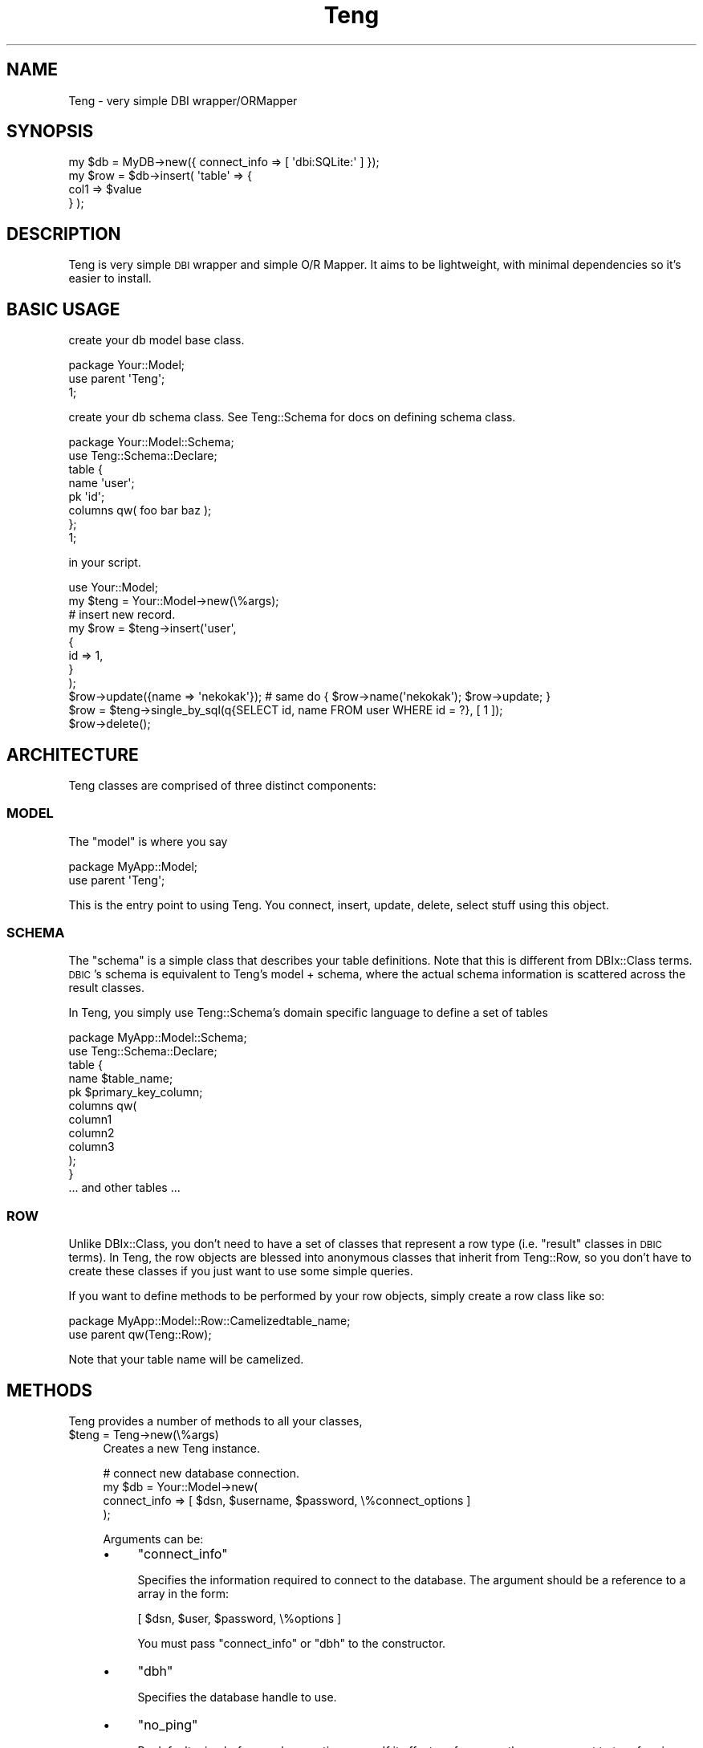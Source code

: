 .\" Automatically generated by Pod::Man 2.25 (Pod::Simple 3.20)
.\"
.\" Standard preamble:
.\" ========================================================================
.de Sp \" Vertical space (when we can't use .PP)
.if t .sp .5v
.if n .sp
..
.de Vb \" Begin verbatim text
.ft CW
.nf
.ne \\$1
..
.de Ve \" End verbatim text
.ft R
.fi
..
.\" Set up some character translations and predefined strings.  \*(-- will
.\" give an unbreakable dash, \*(PI will give pi, \*(L" will give a left
.\" double quote, and \*(R" will give a right double quote.  \*(C+ will
.\" give a nicer C++.  Capital omega is used to do unbreakable dashes and
.\" therefore won't be available.  \*(C` and \*(C' expand to `' in nroff,
.\" nothing in troff, for use with C<>.
.tr \(*W-
.ds C+ C\v'-.1v'\h'-1p'\s-2+\h'-1p'+\s0\v'.1v'\h'-1p'
.ie n \{\
.    ds -- \(*W-
.    ds PI pi
.    if (\n(.H=4u)&(1m=24u) .ds -- \(*W\h'-12u'\(*W\h'-12u'-\" diablo 10 pitch
.    if (\n(.H=4u)&(1m=20u) .ds -- \(*W\h'-12u'\(*W\h'-8u'-\"  diablo 12 pitch
.    ds L" ""
.    ds R" ""
.    ds C` ""
.    ds C' ""
'br\}
.el\{\
.    ds -- \|\(em\|
.    ds PI \(*p
.    ds L" ``
.    ds R" ''
'br\}
.\"
.\" Escape single quotes in literal strings from groff's Unicode transform.
.ie \n(.g .ds Aq \(aq
.el       .ds Aq '
.\"
.\" If the F register is turned on, we'll generate index entries on stderr for
.\" titles (.TH), headers (.SH), subsections (.SS), items (.Ip), and index
.\" entries marked with X<> in POD.  Of course, you'll have to process the
.\" output yourself in some meaningful fashion.
.ie \nF \{\
.    de IX
.    tm Index:\\$1\t\\n%\t"\\$2"
..
.    nr % 0
.    rr F
.\}
.el \{\
.    de IX
..
.\}
.\"
.\" Accent mark definitions (@(#)ms.acc 1.5 88/02/08 SMI; from UCB 4.2).
.\" Fear.  Run.  Save yourself.  No user-serviceable parts.
.    \" fudge factors for nroff and troff
.if n \{\
.    ds #H 0
.    ds #V .8m
.    ds #F .3m
.    ds #[ \f1
.    ds #] \fP
.\}
.if t \{\
.    ds #H ((1u-(\\\\n(.fu%2u))*.13m)
.    ds #V .6m
.    ds #F 0
.    ds #[ \&
.    ds #] \&
.\}
.    \" simple accents for nroff and troff
.if n \{\
.    ds ' \&
.    ds ` \&
.    ds ^ \&
.    ds , \&
.    ds ~ ~
.    ds /
.\}
.if t \{\
.    ds ' \\k:\h'-(\\n(.wu*8/10-\*(#H)'\'\h"|\\n:u"
.    ds ` \\k:\h'-(\\n(.wu*8/10-\*(#H)'\`\h'|\\n:u'
.    ds ^ \\k:\h'-(\\n(.wu*10/11-\*(#H)'^\h'|\\n:u'
.    ds , \\k:\h'-(\\n(.wu*8/10)',\h'|\\n:u'
.    ds ~ \\k:\h'-(\\n(.wu-\*(#H-.1m)'~\h'|\\n:u'
.    ds / \\k:\h'-(\\n(.wu*8/10-\*(#H)'\z\(sl\h'|\\n:u'
.\}
.    \" troff and (daisy-wheel) nroff accents
.ds : \\k:\h'-(\\n(.wu*8/10-\*(#H+.1m+\*(#F)'\v'-\*(#V'\z.\h'.2m+\*(#F'.\h'|\\n:u'\v'\*(#V'
.ds 8 \h'\*(#H'\(*b\h'-\*(#H'
.ds o \\k:\h'-(\\n(.wu+\w'\(de'u-\*(#H)/2u'\v'-.3n'\*(#[\z\(de\v'.3n'\h'|\\n:u'\*(#]
.ds d- \h'\*(#H'\(pd\h'-\w'~'u'\v'-.25m'\f2\(hy\fP\v'.25m'\h'-\*(#H'
.ds D- D\\k:\h'-\w'D'u'\v'-.11m'\z\(hy\v'.11m'\h'|\\n:u'
.ds th \*(#[\v'.3m'\s+1I\s-1\v'-.3m'\h'-(\w'I'u*2/3)'\s-1o\s+1\*(#]
.ds Th \*(#[\s+2I\s-2\h'-\w'I'u*3/5'\v'-.3m'o\v'.3m'\*(#]
.ds ae a\h'-(\w'a'u*4/10)'e
.ds Ae A\h'-(\w'A'u*4/10)'E
.    \" corrections for vroff
.if v .ds ~ \\k:\h'-(\\n(.wu*9/10-\*(#H)'\s-2\u~\d\s+2\h'|\\n:u'
.if v .ds ^ \\k:\h'-(\\n(.wu*10/11-\*(#H)'\v'-.4m'^\v'.4m'\h'|\\n:u'
.    \" for low resolution devices (crt and lpr)
.if \n(.H>23 .if \n(.V>19 \
\{\
.    ds : e
.    ds 8 ss
.    ds o a
.    ds d- d\h'-1'\(ga
.    ds D- D\h'-1'\(hy
.    ds th \o'bp'
.    ds Th \o'LP'
.    ds ae ae
.    ds Ae AE
.\}
.rm #[ #] #H #V #F C
.\" ========================================================================
.\"
.IX Title "Teng 3"
.TH Teng 3 "2014-04-20" "perl v5.16.3" "User Contributed Perl Documentation"
.\" For nroff, turn off justification.  Always turn off hyphenation; it makes
.\" way too many mistakes in technical documents.
.if n .ad l
.nh
.SH "NAME"
Teng \- very simple DBI wrapper/ORMapper
.SH "SYNOPSIS"
.IX Header "SYNOPSIS"
.Vb 4
\&    my $db = MyDB\->new({ connect_info => [ \*(Aqdbi:SQLite:\*(Aq ] });
\&    my $row = $db\->insert( \*(Aqtable\*(Aq => {
\&        col1 => $value
\&    } );
.Ve
.SH "DESCRIPTION"
.IX Header "DESCRIPTION"
Teng is very simple \s-1DBI\s0 wrapper and simple O/R Mapper.
It aims to be lightweight, with minimal dependencies so it's easier to install.
.SH "BASIC USAGE"
.IX Header "BASIC USAGE"
create your db model base class.
.PP
.Vb 3
\&    package Your::Model;
\&    use parent \*(AqTeng\*(Aq;
\&    1;
.Ve
.PP
create your db schema class.
See Teng::Schema for docs on defining schema class.
.PP
.Vb 8
\&    package Your::Model::Schema;
\&    use Teng::Schema::Declare;
\&    table {
\&        name \*(Aquser\*(Aq;
\&        pk \*(Aqid\*(Aq;
\&        columns qw( foo bar baz );
\&    };
\&    1;
.Ve
.PP
in your script.
.PP
.Vb 1
\&    use Your::Model;
\&    
\&    my $teng = Your::Model\->new(\e%args);
\&    # insert new record.
\&    my $row = $teng\->insert(\*(Aquser\*(Aq,
\&        {
\&            id   => 1,
\&        }
\&    );
\&    $row\->update({name => \*(Aqnekokak\*(Aq}); # same do { $row\->name(\*(Aqnekokak\*(Aq); $row\->update; }
\&
\&    $row = $teng\->single_by_sql(q{SELECT id, name FROM user WHERE id = ?}, [ 1 ]);
\&    $row\->delete();
.Ve
.SH "ARCHITECTURE"
.IX Header "ARCHITECTURE"
Teng classes are comprised of three distinct components:
.SS "\s-1MODEL\s0"
.IX Subsection "MODEL"
The \f(CW\*(C`model\*(C'\fR is where you say
.PP
.Vb 2
\&    package MyApp::Model;
\&    use parent \*(AqTeng\*(Aq;
.Ve
.PP
This is the entry point to using Teng. You connect, insert, update, delete, select stuff using this object.
.SS "\s-1SCHEMA\s0"
.IX Subsection "SCHEMA"
The \f(CW\*(C`schema\*(C'\fR is a simple class that describes your table definitions. Note that this is different from DBIx::Class terms.
\&\s-1DBIC\s0's schema is equivalent to Teng's model + schema, where the actual schema information is scattered across the result classes.
.PP
In Teng, you simply use Teng::Schema's domain specific language to define a set of tables
.PP
.Vb 2
\&    package MyApp::Model::Schema;
\&    use Teng::Schema::Declare;
\&
\&    table {
\&        name $table_name;
\&        pk $primary_key_column;
\&        columns qw(
\&            column1
\&            column2
\&            column3
\&        );
\&    }
\&
\&    ... and other tables ...
.Ve
.SS "\s-1ROW\s0"
.IX Subsection "ROW"
Unlike DBIx::Class, you don't need to have a set of classes that represent a row type (i.e. \*(L"result\*(R" classes in \s-1DBIC\s0 terms).
In Teng, the row objects are blessed into anonymous classes that inherit from Teng::Row,
so you don't have to create these classes if you just want to use some simple queries.
.PP
If you want to define methods to be performed by your row objects, simply create a row class like so:
.PP
.Vb 2
\&    package MyApp::Model::Row::Camelizedtable_name;
\&    use parent qw(Teng::Row);
.Ve
.PP
Note that your table name will be camelized.
.SH "METHODS"
.IX Header "METHODS"
Teng provides a number of methods to all your classes,
.ie n .IP "$teng = Teng\->new(\e%args)" 4
.el .IP "\f(CW$teng\fR = Teng\->new(\e%args)" 4
.IX Item "$teng = Teng->new(%args)"
Creates a new Teng instance.
.Sp
.Vb 4
\&    # connect new database connection.
\&    my $db = Your::Model\->new(
\&        connect_info => [ $dsn, $username, $password, \e%connect_options ]
\&    );
.Ve
.Sp
Arguments can be:
.RS 4
.IP "\(bu" 4
\&\f(CW\*(C`connect_info\*(C'\fR
.Sp
Specifies the information required to connect to the database.
The argument should be a reference to a array in the form:
.Sp
.Vb 1
\&    [ $dsn, $user, $password, \e%options ]
.Ve
.Sp
You must pass \f(CW\*(C`connect_info\*(C'\fR or \f(CW\*(C`dbh\*(C'\fR to the constructor.
.IP "\(bu" 4
\&\f(CW\*(C`dbh\*(C'\fR
.Sp
Specifies the database handle to use.
.IP "\(bu" 4
\&\f(CW\*(C`no_ping\*(C'\fR
.Sp
By default, ping before each executing query.
If it affect performance then you can set to true for ping stopping.
.IP "\(bu" 4
\&\f(CW\*(C`fields_case\*(C'\fR
.Sp
specific \s-1DBI\s0.pm's FetchHashKeyName.
.IP "\(bu" 4
\&\f(CW\*(C`schema\*(C'\fR
.Sp
Specifies the Teng::Schema instance to use.
If not specified, the value specified in \f(CW\*(C`schema_class\*(C'\fR is loaded and 
instantiated for you.
.IP "\(bu" 4
\&\f(CW\*(C`schema_class\*(C'\fR
.Sp
Specifies the schema class to use.
By default {\s-1YOUR_MODEL_CLASS\s0}::Schema is used.
.IP "\(bu" 4
\&\f(CW\*(C`txn_manager_class\*(C'\fR
.Sp
Specifies the transaction manager class.
By default DBIx::TransactionManager is used.
.IP "\(bu" 4
\&\f(CW\*(C`suppress_row_objects\*(C'\fR
.Sp
Specifies the row object creation mode. By default this value is \f(CW\*(C`false\*(C'\fR.
If you specifies this to a \f(CW\*(C`true\*(C'\fR value, no row object will be created when
a \f(CW\*(C`SELECT\*(C'\fR statement is issued..
.IP "\(bu" 4
\&\f(CW\*(C`sql_builder\*(C'\fR
.Sp
Speficies the \s-1SQL\s0 builder object. By default SQL::Maker is used, and as such,
if you provide your own \s-1SQL\s0 builder the interface needs to be compatible
with SQL::Maker.
.RE
.RS 4
.RE
.ie n .IP """$row = $teng\->insert($table_name, \e%row_data)""" 4
.el .IP "\f(CW$row = $teng\->insert($table_name, \e%row_data)\fR" 4
.IX Item "$row = $teng->insert($table_name, %row_data)"
Inserts a new record. Returns the inserted row object.
.Sp
.Vb 4
\&    my $row = $teng\->insert(\*(Aquser\*(Aq,{
\&        id   => 1,
\&        name => \*(Aqnekokak\*(Aq,
\&    });
.Ve
.Sp
If a primary key is available, it will be fetched after the insert \*(-- so
an \s-1INSERT\s0 followed by \s-1SELECT\s0 is performed. If you do not want this, use
\&\f(CW\*(C`fast_insert\*(C'\fR.
.ie n .IP """$last_insert_id = $teng\->fast_insert($table_name, \e%row_data);""" 4
.el .IP "\f(CW$last_insert_id = $teng\->fast_insert($table_name, \e%row_data);\fR" 4
.IX Item "$last_insert_id = $teng->fast_insert($table_name, %row_data);"
insert new record and get last_insert_id.
.Sp
no creation row object.
.ie n .IP """$teng\->bulk_insert($table_name, \e@rows_data)""" 4
.el .IP "\f(CW$teng\->bulk_insert($table_name, \e@rows_data)\fR" 4
.IX Item "$teng->bulk_insert($table_name, @rows_data)"
Accepts either an arrayref of hashrefs.
each hashref should be a structure suitable
for submitting to a Your::Model\->insert(...) method.
The second argument is an arrayref of hashrefs. All of the keys in these hashrefs must be exactly the same.
.Sp
insert many record by bulk.
.Sp
example:
.Sp
.Vb 10
\&    Your::Model\->bulk_insert(\*(Aquser\*(Aq,[
\&        {
\&            id   => 1,
\&            name => \*(Aqnekokak\*(Aq,
\&        },
\&        {
\&            id   => 2,
\&            name => \*(Aqyappo\*(Aq,
\&        },
\&        {
\&            id   => 3,
\&            name => \*(Aqwalf443\*(Aq,
\&        },
\&    ]);
.Ve
.ie n .IP """$update_row_count = $teng\->update($table_name, \e%update_row_data, [\e%update_condition])""" 4
.el .IP "\f(CW$update_row_count = $teng\->update($table_name, \e%update_row_data, [\e%update_condition])\fR" 4
.IX Item "$update_row_count = $teng->update($table_name, %update_row_data, [%update_condition])"
Calls \s-1UPDATE\s0 on \f(CW$table_name\fR, with values specified in \f(CW%update_ro_data\fR, and returns the number of rows updated. You may optionally specify \f(CW%update_condition\fR to create a conditional update query.
.Sp
.Vb 9
\&    my $update_row_count = $teng\->update(\*(Aquser\*(Aq,
\&        {
\&            name => \*(Aqnomaneko\*(Aq,
\&        },
\&        {
\&            id => 1
\&        }
\&    );
\&    # Executes UPDATE user SET name = \*(Aqnomaneko\*(Aq WHERE id = 1
.Ve
.Sp
You can also call update on a row object:
.Sp
.Vb 2
\&    my $row = $teng\->single(\*(Aquser\*(Aq,{id => 1});
\&    $row\->update({name => \*(Aqnomaneko\*(Aq});
.Ve
.Sp
You can use the set_column method:
.Sp
.Vb 3
\&    my $row = $teng\->single(\*(Aquser\*(Aq, {id => 1});
\&    $row\->set_column( name => \*(Aqyappo\*(Aq );
\&    $row\->update;
.Ve
.Sp
you can column update by using column method:
.Sp
.Vb 3
\&    my $row = $teng\->single(\*(Aquser\*(Aq, {id => 1});
\&    $row\->name(\*(Aqyappo\*(Aq);
\&    $row\->update;
.Ve
.ie n .IP """$updated_row_count = $teng\->do_update($table_name, \e%set, \e%where)""" 4
.el .IP "\f(CW$updated_row_count = $teng\->do_update($table_name, \e%set, \e%where)\fR" 4
.IX Item "$updated_row_count = $teng->do_update($table_name, %set, %where)"
This is low level \s-1API\s0 for \s-1UPDATE\s0. Normally, you should use update method instead of this.
.Sp
This method does not deflate \e%args.
.ie n .IP """$delete_row_count = $teng\->delete($table, \e%delete_condition)""" 4
.el .IP "\f(CW$delete_row_count = $teng\->delete($table, \e%delete_condition)\fR" 4
.IX Item "$delete_row_count = $teng->delete($table, %delete_condition)"
Deletes the specified record(s) from \f(CW$table\fR and returns the number of rows deleted. You may optionally specify \f(CW%delete_condition\fR to create a conditional delete query.
.Sp
.Vb 4
\&    my $rows_deleted = $teng\->delete( \*(Aquser\*(Aq, {
\&        id => 1
\&    } );
\&    # Executes DELETE FROM user WHERE id = 1
.Ve
.Sp
You can also call delete on a row object:
.Sp
.Vb 2
\&    my $row = $teng\->single(\*(Aquser\*(Aq, {id => 1});
\&    $row\->delete
.Ve
.ie n .IP """$itr = $teng\->search($table_name, [\e%search_condition, [\e%search_attr]])""" 4
.el .IP "\f(CW$itr = $teng\->search($table_name, [\e%search_condition, [\e%search_attr]])\fR" 4
.IX Item "$itr = $teng->search($table_name, [%search_condition, [%search_attr]])"
simple search method.
search method get Teng::Iterator's instance object.
.Sp
see Teng::Iterator
.Sp
get iterator:
.Sp
.Vb 1
\&    my $itr = $teng\->search(\*(Aquser\*(Aq,{id => 1},{order_by => \*(Aqid\*(Aq});
.Ve
.Sp
get rows:
.Sp
.Vb 1
\&    my @rows = $teng\->search(\*(Aquser\*(Aq,{id => 1},{order_by => \*(Aqid\*(Aq});
.Ve
.ie n .IP """$row = $teng\->single($table_name, \e%search_condition)""" 4
.el .IP "\f(CW$row = $teng\->single($table_name, \e%search_condition)\fR" 4
.IX Item "$row = $teng->single($table_name, %search_condition)"
get one record.
give back one case of the beginning when it is acquired plural records by single method.
.Sp
.Vb 1
\&    my $row = $teng\->single(\*(Aquser\*(Aq,{id =>1});
.Ve
.ie n .IP """$row = $teng\->new_row_from_hash($table_name, \e%row_data, [$sql])""" 4
.el .IP "\f(CW$row = $teng\->new_row_from_hash($table_name, \e%row_data, [$sql])\fR" 4
.IX Item "$row = $teng->new_row_from_hash($table_name, %row_data, [$sql])"
create row object from data. (not fetch from db.)
It's useful in such as testing.
.Sp
.Vb 2
\&    my $row = $teng\->new_row_from_hash(\*(Aquser\*(Aq, { id => 1, foo => "bar" });
\&    say $row\->foo; # say bar
.Ve
.ie n .IP """$itr = $teng\->search_named($sql, [\e%bind_values, [$table_name]])""" 4
.el .IP "\f(CW$itr = $teng\->search_named($sql, [\e%bind_values, [$table_name]])\fR" 4
.IX Item "$itr = $teng->search_named($sql, [%bind_values, [$table_name]])"
execute named query
.Sp
.Vb 1
\&    my $itr = $teng\->search_named(q{SELECT * FROM user WHERE id = :id}, {id => 1});
.Ve
.Sp
If you give ArrayRef to value, that is expanded to \*(L"(?,?,?,?)\*(R" in \s-1SQL\s0.
It's useful in case use \s-1IN\s0 statement.
.Sp
.Vb 3
\&    # SELECT * FROM user WHERE id IN (?,?,?);
\&    # bind [1,2,3]
\&    my $itr = $teng\->search_named(q{SELECT * FROM user WHERE id IN :ids}, {ids => [1, 2, 3]});
.Ve
.Sp
If you give table_name. It is assumed the hint that makes Teng::Row's Object.
.ie n .IP """$itr = $teng\->search_by_sql($sql, [\e@bind_values, [$table_name]])""" 4
.el .IP "\f(CW$itr = $teng\->search_by_sql($sql, [\e@bind_values, [$table_name]])\fR" 4
.IX Item "$itr = $teng->search_by_sql($sql, [@bind_values, [$table_name]])"
execute your \s-1SQL\s0
.Sp
.Vb 8
\&    my $itr = $teng\->search_by_sql(q{
\&        SELECT
\&            id, name
\&        FROM
\&            user
\&        WHERE
\&            id = ?
\&    },[ 1 ]);
.Ve
.Sp
If \f(CW$table\fR is specified, it set table information to result iterator.
So, you can use table row class to search_by_sql result.
.ie n .IP """$row = $teng\->single_by_sql($sql, [\e@bind_values, [$table_name]])""" 4
.el .IP "\f(CW$row = $teng\->single_by_sql($sql, [\e@bind_values, [$table_name]])\fR" 4
.IX Item "$row = $teng->single_by_sql($sql, [@bind_values, [$table_name]])"
get one record from your \s-1SQL\s0.
.Sp
.Vb 1
\&    my $row = $teng\->single_by_sql(q{SELECT id,name FROM user WHERE id = ? LIMIT 1}, [1], \*(Aquser\*(Aq);
.Ve
.Sp
This is a shortcut for
.Sp
.Vb 1
\&    my $row = $teng\->search_by_sql(q{SELECT id,name FROM user WHERE id = ? LIMIT 1}, [1], \*(Aquser\*(Aq)\->next;
.Ve
.Sp
But optimized implementation.
.ie n .IP """$row = $teng\->single_named($sql, [\e%bind_values, [$table_name]])""" 4
.el .IP "\f(CW$row = $teng\->single_named($sql, [\e%bind_values, [$table_name]])\fR" 4
.IX Item "$row = $teng->single_named($sql, [%bind_values, [$table_name]])"
get one record from execute named query
.Sp
.Vb 1
\&    my $row = $teng\->single_named(q{SELECT id,name FROM user WHERE id = :id LIMIT 1}, {id => 1}, \*(Aquser\*(Aq);
.Ve
.Sp
This is a shortcut for
.Sp
.Vb 1
\&    my $row = $teng\->search_named(q{SELECT id,name FROM user WHERE id = :id LIMIT 1}, {id => 1}, \*(Aquser\*(Aq)\->next;
.Ve
.Sp
But optimized implementation.
.ie n .IP """$sth = $teng\->execute($sql, [\e@bind_values])""" 4
.el .IP "\f(CW$sth = $teng\->execute($sql, [\e@bind_values])\fR" 4
.IX Item "$sth = $teng->execute($sql, [@bind_values])"
execute query and get statement handler.
and will be inserted caller's file and line as a comment in the \s-1SQL\s0 if \f(CW$ENV\fR{\s-1TENG_SQL_COMMENT\s0} or sql_comment is true value.
.ie n .IP """$teng\->txn_scope""" 4
.el .IP "\f(CW$teng\->txn_scope\fR" 4
.IX Item "$teng->txn_scope"
Creates a new transaction scope guard object.
.Sp
.Vb 2
\&    do {
\&        my $txn = $teng\->txn_scope;
\&
\&        $row\->update({foo => \*(Aqbar\*(Aq});
\&
\&        $txn\->commit;
\&    }
.Ve
.Sp
If an exception occurs, or the guard object otherwise leaves the scope
before \f(CW\*(C`$txn\->commit\*(C'\fR is called, the transaction will be rolled
back by an explicit \*(L"txn_rollback\*(R" call. In essence this is akin to
using a \*(L"txn_begin\*(R"/\*(L"txn_commit\*(R" pair, without having to worry
about calling \*(L"txn_rollback\*(R" at the right places. Note that since there
is no defined code closure, there will be no retries and other magic upon
database disconnection.
.ie n .IP """$txn_manager = $teng\->txn_manager""" 4
.el .IP "\f(CW$txn_manager = $teng\->txn_manager\fR" 4
.IX Item "$txn_manager = $teng->txn_manager"
Create the transaction manager instance with specified \f(CW\*(C`txn_manager_class\*(C'\fR.
.ie n .IP """$teng\->txn_begin""" 4
.el .IP "\f(CW$teng\->txn_begin\fR" 4
.IX Item "$teng->txn_begin"
start new transaction.
.ie n .IP """$teng\->txn_commit""" 4
.el .IP "\f(CW$teng\->txn_commit\fR" 4
.IX Item "$teng->txn_commit"
commit transaction.
.ie n .IP """$teng\->txn_rollback""" 4
.el .IP "\f(CW$teng\->txn_rollback\fR" 4
.IX Item "$teng->txn_rollback"
rollback transaction.
.ie n .IP """$teng\->txn_end""" 4
.el .IP "\f(CW$teng\->txn_end\fR" 4
.IX Item "$teng->txn_end"
finish transaction.
.ie n .IP """$teng\->do($sql, [\e%option, @bind_values])""" 4
.el .IP "\f(CW$teng\->do($sql, [\e%option, @bind_values])\fR" 4
.IX Item "$teng->do($sql, [%option, @bind_values])"
Execute the query specified by \f(CW$sql\fR, using \f(CW%option\fR and \f(CW@bind_values\fR as necessary. This pretty much a wrapper around <http://search.cpan.org/dist/DBI/DBI.pm#do>
.ie n .IP """$teng\->dbh""" 4
.el .IP "\f(CW$teng\->dbh\fR" 4
.IX Item "$teng->dbh"
get database handle.
.ie n .IP """$teng\->connect(\e@connect_info)""" 4
.el .IP "\f(CW$teng\->connect(\e@connect_info)\fR" 4
.IX Item "$teng->connect(@connect_info)"
connect database handle.
.Sp
connect_info is [$dsn, \f(CW$user\fR, \f(CW$password\fR, \f(CW$options\fR].
.Sp
If you give \e@connect_info, create new database connection.
.ie n .IP """$teng\->disconnect()""" 4
.el .IP "\f(CW$teng\->disconnect()\fR" 4
.IX Item "$teng->disconnect()"
Disconnects from the currently connected database.
.ie n .IP """$teng\->suppress_row_objects($flag)""" 4
.el .IP "\f(CW$teng\->suppress_row_objects($flag)\fR" 4
.IX Item "$teng->suppress_row_objects($flag)"
set row object creation mode.
.ie n .IP """$teng\->load_plugin();""" 4
.el .IP "\f(CW$teng\->load_plugin();\fR" 4
.IX Item "$teng->load_plugin();"
.Vb 1
\& $teng\->load_plugin($plugin_class, $options);
.Ve
.Sp
This imports plugin class's methods to \f(CW$teng\fR class
and it calls \f(CW$plugin_class\fR's init method if it has.
.Sp
.Vb 1
\& $plugin_class\->init($teng, $options);
.Ve
.Sp
If you want to change imported method name, use \f(CW\*(C`alias\*(C'\fR option.
for example:
.Sp
.Vb 1
\& YourDB\->load_plugin(\*(AqBulkInsert\*(Aq, { alias => { bulk_insert => \*(Aqisnert_bulk\*(Aq } });
.Ve
.Sp
BulkInsert's \*(L"bulk_insert\*(R" method is imported as \*(L"insert_bulk\*(R".
.ie n .IP """$teng\->handle_error""" 4
.el .IP "\f(CW$teng\->handle_error\fR" 4
.IX Item "$teng->handle_error"
handling error method.
.IP "How do you use display the profiling result?" 4
.IX Item "How do you use display the profiling result?"
use Devel::KYTProf.
.SH "TRIGGERS"
.IX Header "TRIGGERS"
Teng does not support triggers (\s-1NOTE:\s0 do not confuse it with \s-1SQL\s0 triggers \- we're talking about Perl level triggers). If you really want to hook into the various methods, use something like Moose, Mouse, and Class::Method::Modifiers.
.SH "SEE ALSO"
.IX Header "SEE ALSO"
.SS "Fork"
.IX Subsection "Fork"
This module was forked from DBIx::Skinny, around version 0.0732.
many incompatible changes have been made.
.SH "BUGS AND LIMITATIONS"
.IX Header "BUGS AND LIMITATIONS"
No bugs have been reported.
.SH "AUTHORS"
.IX Header "AUTHORS"
Atsushi Kobayashi  \f(CW\*(C`<nekokak _\|_at_\|_ gmail.com>\*(C'\fR
.PP
Tokuhiro Matsuno <tokuhirom@gmail.com>
.PP
Daisuke Maki \f(CW\*(C`<daisuke@endeworks.jp>\*(C'\fR
.SH "SUPPORT"
.IX Header "SUPPORT"
.Vb 1
\&  irc: #dbix\-skinny@irc.perl.org
\&
\&  ML: http://groups.google.com/group/dbix\-skinny
.Ve
.SH "REPOSITORY"
.IX Header "REPOSITORY"
.Vb 1
\&  git clone git://github.com/nekokak/p5\-teng.git
.Ve
.SH "LICENCE AND COPYRIGHT"
.IX Header "LICENCE AND COPYRIGHT"
Copyright (c) 2010, the Teng \*(L"\s-1AUTHOR\s0\*(R". All rights reserved.
.PP
This module is free software; you can redistribute it and/or
modify it under the same terms as Perl itself. See perlartistic.
